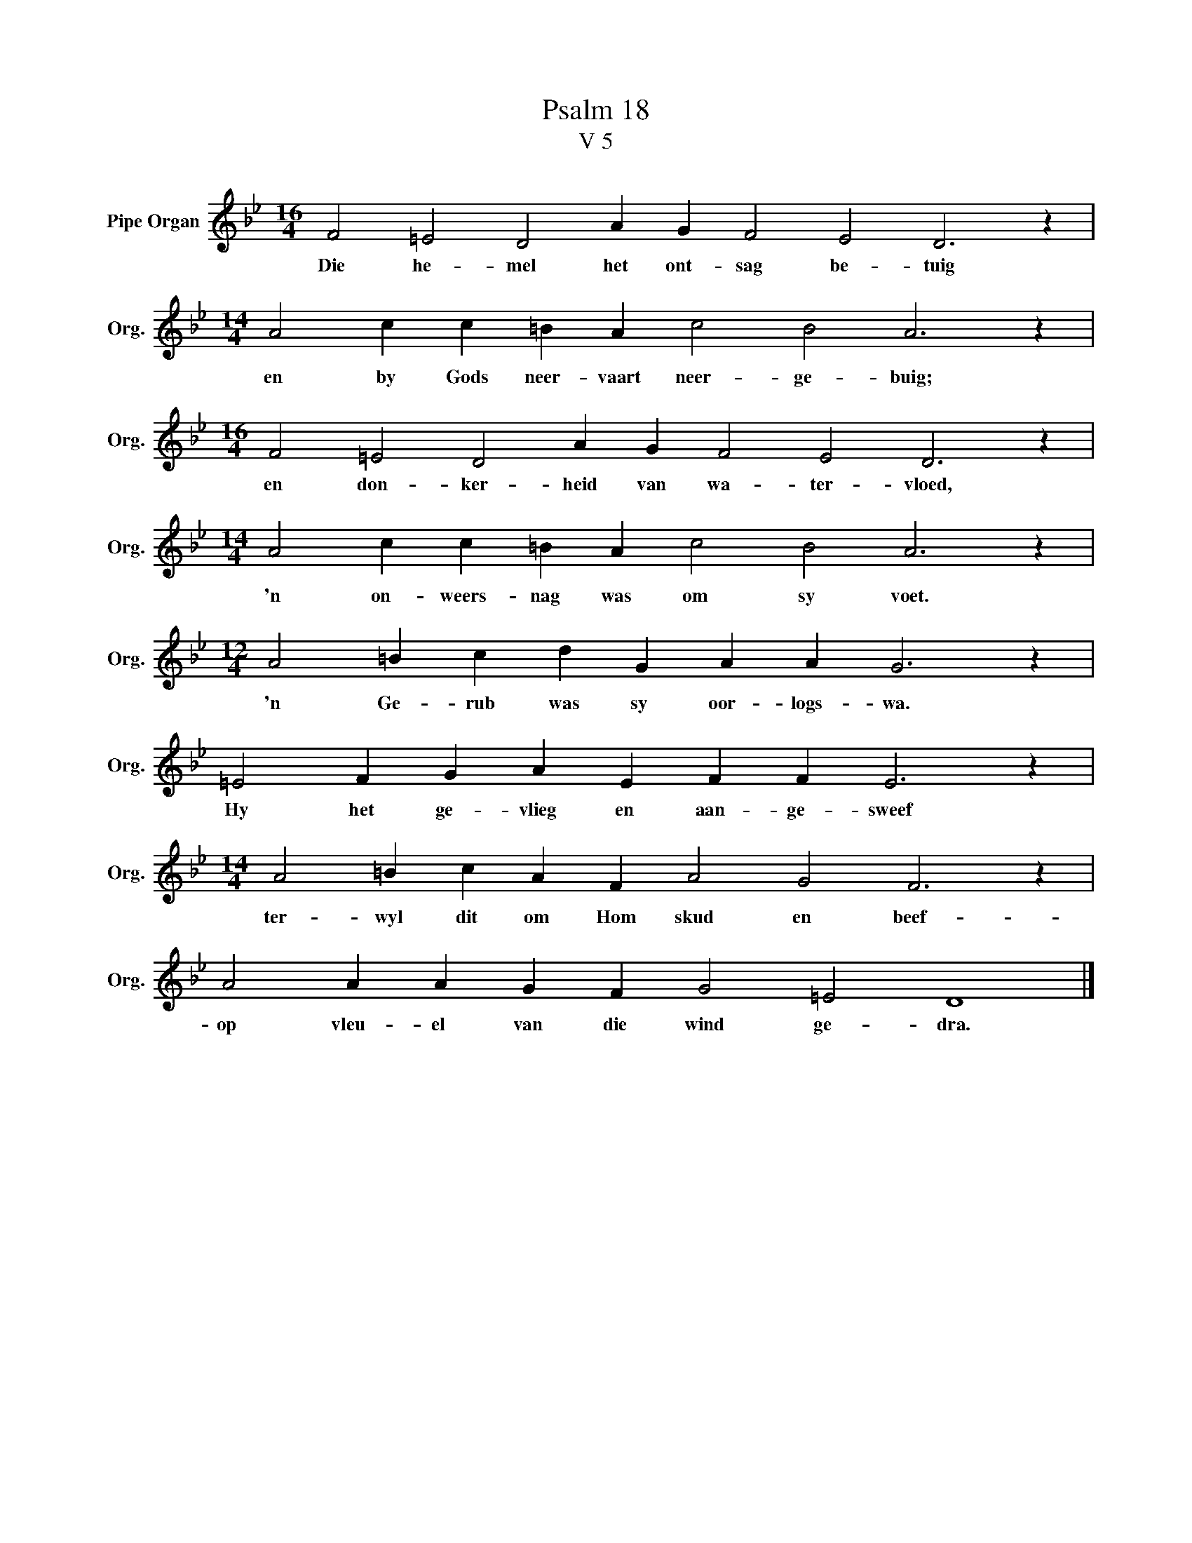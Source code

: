 X:1
T:Psalm 18
T:V 5
L:1/4
M:16/4
I:linebreak $
K:Bb
V:1 treble nm="Pipe Organ" snm="Org."
V:1
 F2 =E2 D2 A G F2 E2 D3 z |$[M:14/4] A2 c c =B A c2 B2 A3 z |$[M:16/4] F2 =E2 D2 A G F2 E2 D3 z |$ %3
w: Die he- mel het ont- sag be- tuig|en by Gods neer- vaart neer- ge- buig;|en don- ker- heid van wa- ter- vloed,|
[M:14/4] A2 c c =B A c2 B2 A3 z |$[M:12/4] A2 =B c d G A A G3 z |$ =E2 F G A E F F E3 z |$ %6
w: 'n on- weers- nag was om sy voet.|'n Ge- rub was sy oor- logs- wa.|Hy het ge- vlieg en aan- ge- sweef|
[M:14/4] A2 =B c A F A2 G2 F3 z |$ A2 A A G F G2 =E2 D4 |] %8
w: ter- wyl dit om Hom skud en beef-|op vleu- el van die wind ge- dra.|

